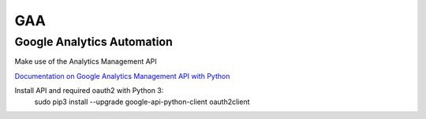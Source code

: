 ============
GAA
============
------------------------------
Google Analytics Automation
------------------------------

Make use of the Analytics Management API

`Documentation on Google Analytics Management API with Python <https://developers.google.com/analytics/devguides/config/mgmt/v3/quickstart/installed-py>`_

Install API and required oauth2 with Python 3:
    sudo pip3 install --upgrade google-api-python-client oauth2client
